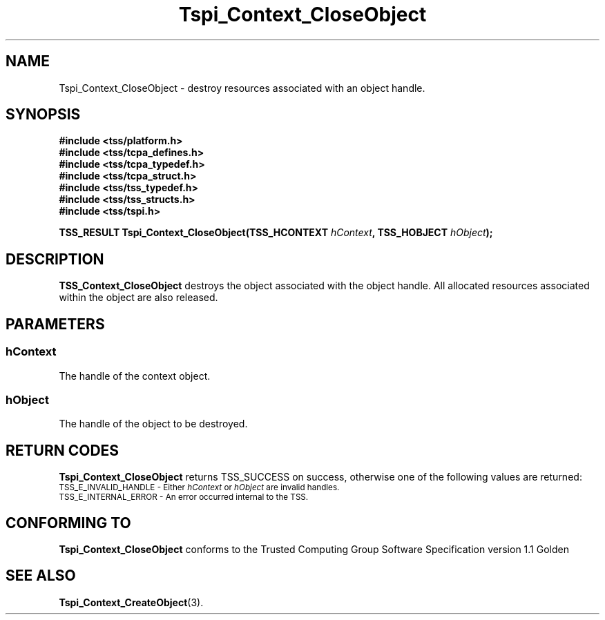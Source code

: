 .\" Copyright (C) 2004 International Business Machines Corporation
.\" Written by Kathy Robertson based on the Trusted Computing Group Software Stack Specification Version 1.1 Golden
.\"
.de Sh \" Subsection
.br
.if t .Sp
.ne 5
.PP
\fB\\$1\fR
.PP
..
.de Sp \" Vertical space (when we can't use .PP)
.if t .sp .5v
.if n .sp
..
.de Ip \" List item
.br
.ie \\n(.$>=3 .ne \\$3
.el .ne 3
.IP "\\$1" \\$2
..
.TH "Tspi_Context_CloseObject" 3 "2004-05-26" "TSS 1.1" "TCG Software Stack Developer's Reference"
.SH NAME
Tspi_Context_CloseObject \- destroy resources associated with an object handle.
.SH "SYNOPSIS"
.ad l
.hy 0
.nf
.B #include <tss/platform.h>
.B #include <tss/tcpa_defines.h>
.B #include <tss/tcpa_typedef.h>
.B #include <tss/tcpa_struct.h>
.B #include <tss/tss_typedef.h>
.B #include <tss/tss_structs.h>
.B #include <tss/tspi.h>
.sp
.BI " TSS_RESULT Tspi_Context_CloseObject(TSS_HCONTEXT " hContext ", TSS_HOBJECT " hObject ");"
.fi
.sp
.ad
.hy
.SH "DESCRIPTION"
.PP
\fBTSS_Context_CloseObject\fR destroys the object associated with the object handle. All allocated resources associated within the object are also released.
.SH "PARAMETERS"
.PP
.SS hContext
The handle of the context object.
.PP
.SS hObject
The handle of the object to be destroyed.
.SH "RETURN CODES"
.PP
\fBTspi_Context_CloseObject\fR returns TSS_SUCCESS on success, otherwise one of the following values are returned:
.TP
.SM TSS_E_INVALID_HANDLE - Either \fIhContext\fR or \fIhObject\fR are invalid handles.
.TP
.SM TSS_E_INTERNAL_ERROR - An error occurred internal to the TSS.
.SH "CONFORMING TO"

.PP
\fBTspi_Context_CloseObject\fR conforms to the Trusted Computing Group Software Specification version 1.1 Golden
.SH "SEE ALSO"

.PP
\fBTspi_Context_CreateObject\fR(3).



